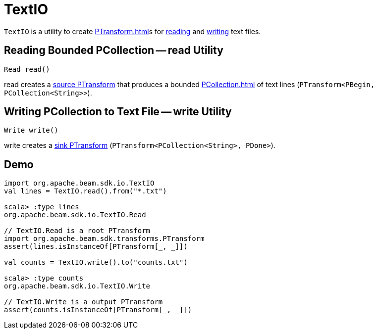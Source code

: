 = TextIO

`TextIO` is a utility to create xref:PTransform.adoc[]s for <<read, reading>> and <<write, writing>> text files.

== [[read]] Reading Bounded PCollection -- read Utility

[source,java]
----
Read read()
----

read creates a xref:PTransform.adoc#source[source PTransform] that produces a bounded xref:PCollection.adoc[] of text lines (`PTransform<PBegin, PCollection<String>>`).

== [[write]] Writing PCollection to Text File -- write Utility

[source,java]
----
Write write()
----

write creates a xref:PTransform.adoc#sink[sink PTransform] (`PTransform<PCollection<String>, PDone>`).

== [[demo]] Demo

[source,plaintext]
----
import org.apache.beam.sdk.io.TextIO
val lines = TextIO.read().from("*.txt")

scala> :type lines
org.apache.beam.sdk.io.TextIO.Read

// TextIO.Read is a root PTransform
import org.apache.beam.sdk.transforms.PTransform
assert(lines.isInstanceOf[PTransform[_, _]])

val counts = TextIO.write().to("counts.txt")

scala> :type counts
org.apache.beam.sdk.io.TextIO.Write

// TextIO.Write is a output PTransform
assert(counts.isInstanceOf[PTransform[_, _]])
----

